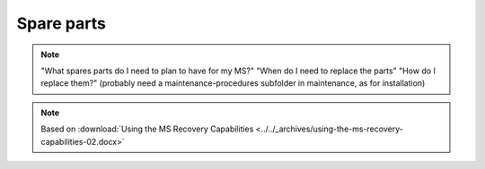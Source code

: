 =============
Spare parts
=============

.. note::
    "What spares parts do I need to plan to have for my MS?" 
    "When do I need to replace the parts" 
    "How do I replace them?" (probably need a maintenance-procedures subfolder in maintenance, as for installation)


.. note::
    Based on :download:`Using the MS Recovery Capabilities <../../_archives/using-the-ms-recovery-capabilities-02.docx>`

.. csv-table:: Mechanical Spares MS6
   :file: tables/mechanical-spares-ms6.csv
   :delim: ;
   :header-rows: 1
   :class: tight-table

.. csv-table:: Mechanical Spares MS3
   :file: tables/mechanical-spares-ms3.csv
   :delim: ;
   :header-rows: 1
   :class: tight-table

.. csv-table:: MS6-MS3 Electrical spares
   :file: tables/electrical-spares.csv
   :delim: ; 
   :header-rows: 1
   :class: tight-table